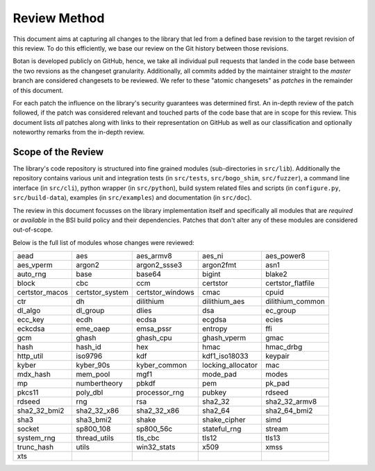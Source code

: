 Review Method
=============

This document aims at capturing all changes to the library that led from a
defined base revision to the target revision of this review. To do this
efficiently, we base our review on the Git history between those revisions.

Botan is developed publicly on GitHub, hence, we take all individual pull
requests that landed in the code base between the two revsions as the changeset
granularity. Additionally, all commits added by the maintainer straight to the
*master* branch are considered changesets to be reviewed. We refer to these
"atomic changesets" as *patches* in the remainder of this document.

For each patch the influence on the library's security guarantees was determined
first. An in-depth review of the patch followed, if the patch was considered
relevant and touched parts of the code base that are in scope for this review.
This document lists *all* patches along with links to their representation on
GitHub as well as our classification and optionally noteworthy remarks from the
in-depth review.


Scope of the Review
-------------------

The library's code repository is structured into fine grained modules
(sub-directories in ``src/lib``). Additionally the repository contains various
unit and integration tests (in ``src/tests``, ``src/bogo_shim``,
``src/fuzzer``), a command line interface (in ``src/cli``), python wrapper (in
``src/python``), build system related files and scripts (in ``configure.py``,
``src/build-data``), examples (in ``src/examples``) and documentation (in
``src/doc``).

The review in this document focusses on the library implementation itself and
specifically all modules that are *required* or *available* in the BSI build
policy and their dependencies. Patches that don't alter any of these modules are
considered out-of-scope.

Below is the full list of modules whose changes were reviewed:

.. list-table::

   * - aead
     - aes
     - aes_armv8
     - aes_ni
     - aes_power8
   * - aes_vperm
     - argon2
     - argon2_ssse3
     - argon2fmt
     - asn1
   * - auto_rng
     - base
     - base64
     - bigint
     - blake2
   * - block
     - cbc
     - ccm
     - certstor
     - certstor_flatfile
   * - certstor_macos
     - certstor_system
     - certstor_windows
     - cmac
     - cpuid
   * - ctr
     - dh
     - dilithium
     - dilithium_aes
     - dilithium_common
   * - dl_algo
     - dl_group
     - dlies
     - dsa
     - ec_group
   * - ecc_key
     - ecdh
     - ecdsa
     - ecgdsa
     - ecies
   * - eckcdsa
     - eme_oaep
     - emsa_pssr
     - entropy
     - ffi
   * - gcm
     - ghash
     - ghash_cpu
     - ghash_vperm
     - gmac
   * - hash
     - hash_id
     - hex
     - hmac
     - hmac_drbg
   * - http_util
     - iso9796
     - kdf
     - kdf1_iso18033
     - keypair
   * - kyber
     - kyber_90s
     - kyber_common
     - locking_allocator
     - mac
   * - mdx_hash
     - mem_pool
     - mgf1
     - mode_pad
     - modes
   * - mp
     - numbertheory
     - pbkdf
     - pem
     - pk_pad
   * - pkcs11
     - poly_dbl
     - processor_rng
     - pubkey
     - rdseed
   * - rdseed
     - rng
     - rsa
     - sha2_32
     - sha2_32_armv8
   * - sha2_32_bmi2
     - sha2_32_x86
     - sha2_32_x86
     - sha2_64
     - sha2_64_bmi2
   * - sha3
     - sha3_bmi2
     - shake
     - shake_cipher
     - simd
   * - socket
     - sp800_108
     - sp800_56c
     - stateful_rng
     - stream
   * - system_rng
     - thread_utils
     - tls_cbc
     - tls12
     - tls13
   * - trunc_hash
     - utils
     - win32_stats
     - x509
     - xmss
   * - xts
     -
     -
     -
     -
